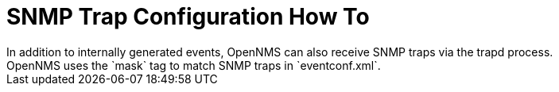 
[[trap-config]]
= SNMP Trap Configuration How To
In addition to internally generated events, OpenNMS can also receive SNMP traps via the trapd process.
OpenNMS uses the `mask` tag to match SNMP traps in `eventconf.xml`.